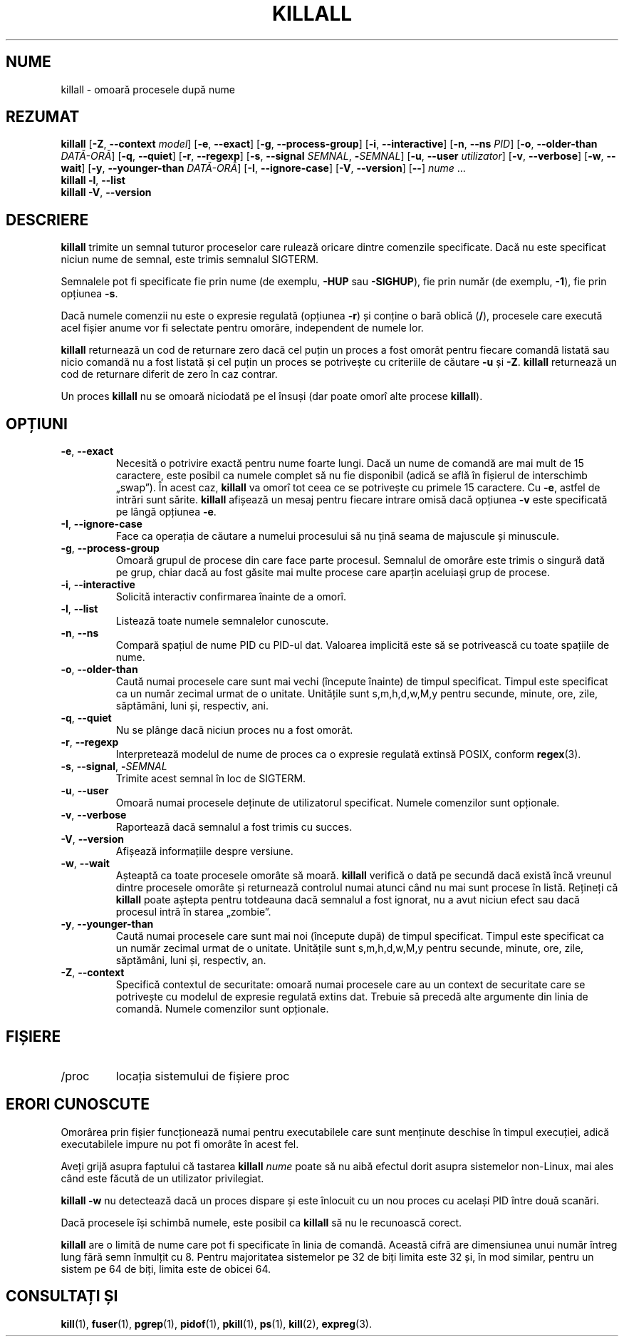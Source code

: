 .\"
.\" Copyright 1993-2002 Werner Almesberger
.\"           2002-2023 Craig Small
.\" This program is free software; you can redistribute it and/or modify
.\" it under the terms of the GNU General Public License as published by
.\" the Free Software Foundation; either version 2 of the License, or
.\" (at your option) any later version.
.\"
.\"*******************************************************************
.\"
.\" This file was generated with po4a. Translate the source file.
.\"
.\"*******************************************************************
.TH KILLALL 1 17.06.2023 psmisc "Comenzi pentru utilizator"
.SH NUME
killall \- omoară procesele după nume
.SH REZUMAT
.ad l
\fBkillall\fP [\fB\-Z\fP,\fB\ \-\-context\fP \fImodel\fP] [\fB\-e\fP,\fB\ \-\-exact\fP] [\fB\-g\fP,\fB\ \-\-process\-group\fP] [\fB\-i\fP,\fB\ \-\-interactive\fP] [\fB\-n\fP,\fB\ \-\-ns\fP \fIPID\fP]
[\fB\-o\fP,\fB\ \-\-older\-than\fP \fIDATĂ\-ORĂ\fP] [\fB\-q\fP,\fB\ \-\-quiet\fP] [\fB\-r\fP,\fB\ \-\-regexp\fP] [\fB\-s\fP,\fB\ \-\-signal\fP \fISEMNAL\fP,\ \fB\-\fP\fISEMNAL\fP] [\fB\-u\fP,\fB\ \-\-user\fP \fIutilizator\fP] [\fB\-v\fP,\fB\ \-\-verbose\fP] [\fB\-w\fP,\fB\ \-\-wait\fP] [\fB\-y\fP,\fB\ \-\-younger\-than\fP \fIDATĂ\-ORĂ\fP] [\fB\-I\fP,\fB\ \-\-ignore\-case\fP] [\fB\-V\fP,\fB\ \-\-version\fP] [\fB\-\-\fP] \fInume\fP ...
.br
\fBkillall\fP \fB\-l\fP, \fB\-\-list\fP
.br
\fBkillall\fP \fB\-V\fP,\fB\ \-\-version\fP
.ad b
.SH DESCRIERE
\fBkillall\fP trimite un semnal tuturor proceselor care rulează oricare dintre
comenzile specificate. Dacă nu este specificat niciun nume de semnal, este
trimis semnalul SIGTERM.
.PP
Semnalele pot fi specificate fie prin nume (de exemplu, \fB\-HUP\fP sau
\fB\-SIGHUP\fP), fie prin număr (de exemplu, \fB\-1\fP), fie prin opțiunea \fB\-s\fP.
.PP
Dacă numele comenzii nu este o expresie regulată (opțiunea \fB\-r\fP) și conține
o bară oblică (\fB/\fP), procesele care execută acel fișier anume vor fi
selectate pentru omorâre, independent de numele lor.
.PP
\fBkillall\fP returnează un cod de returnare zero dacă cel puțin un proces a
fost omorât pentru fiecare comandă listată sau nicio comandă nu a fost
listată și cel puțin un proces se potrivește cu criteriile de căutare \fB\-u\fP
și \fB\-Z\fP. \fBkillall\fP returnează un cod de returnare diferit de zero în caz
contrar.
.PP
Un proces \fBkillall\fP nu se omoară niciodată pe el însuși (dar poate omorî
alte procese \fBkillall\fP).
.SH OPȚIUNI
.IP "\fB\-e\fP, \fB\-\-exact\fP"
Necesită o potrivire exactă pentru nume foarte lungi. Dacă un nume de
comandă are mai mult de 15 caractere, este posibil ca numele complet să nu
fie disponibil (adică se află în fișierul de interschimb „swap”). În acest
caz, \fBkillall\fP va omorî tot ceea ce se potrivește cu primele 15
caractere. Cu \fB\-e\fP, astfel de intrări sunt sărite. \fBkillall\fP afișează un
mesaj pentru fiecare intrare omisă dacă opțiunea \fB\-v\fP este specificată pe
lângă opțiunea \fB\-e\fP.
.IP "\fB\-I\fP, \fB\-\-ignore\-case\fP"
Face ca operația de căutare a numelui procesului să nu țină seama de
majuscule și minuscule.
.IP "\fB\-g\fP, \fB\-\-process\-group\fP"
Omoară grupul de procese din care face parte procesul. Semnalul de omorâre
este trimis o singură dată pe grup, chiar dacă au fost găsite mai multe
procese care aparțin aceluiași grup de procese.
.IP "\fB\-i\fP, \fB\-\-interactive\fP"
Solicită interactiv confirmarea înainte de a omorî.
.IP "\fB\-l\fP, \fB\-\-list\fP"
Listează toate numele semnalelor cunoscute.
.IP "\fB\-n\fP, \fB\-\-ns\fP"
Compară spațiul de nume PID cu PID\-ul dat. Valoarea implicită este să se
potrivească cu toate spațiile de nume.
.IP "\fB\-o\fP, \fB\-\-older\-than\fP"
Caută numai procesele care sunt mai vechi (începute înainte) de timpul
specificat. Timpul este specificat ca un număr zecimal urmat de o
unitate. Unitățile sunt s,m,h,d,w,M,y pentru secunde, minute, ore, zile,
săptămâni, luni și, respectiv, ani.
.IP "\fB\-q\fP, \fB\-\-quiet\fP"
Nu se plânge dacă niciun proces nu a fost omorât.
.IP "\fB\-r\fP, \fB\-\-regexp\fP"
Interpretează modelul de nume de proces ca o expresie regulată extinsă
POSIX, conform \fBregex\fP(3).
.IP "\fB\-s\fP, \fB\-\-signal\fP, \fB\-\fP\fISEMNAL\fP"
Trimite acest semnal în loc de SIGTERM.
.IP "\fB\-u\fP, \fB\-\-user\fP"
Omoară numai procesele deținute de utilizatorul specificat. Numele
comenzilor sunt opționale.
.IP "\fB\-v\fP, \fB\-\-verbose\fP"
Raportează dacă semnalul a fost trimis cu succes.
.IP "\fB\-V\fP, \fB\-\-version\fP"
Afișează informațiile despre versiune.
.IP "\fB\-w\fP, \fB\-\-wait\fP"
Așteaptă ca toate procesele omorâte să moară. \fBkillall\fP verifică o dată pe
secundă dacă există încă vreunul dintre procesele omorâte și returnează
controlul numai atunci când nu mai sunt procese în listă. Rețineți că
\fBkillall\fP poate aștepta pentru totdeauna dacă semnalul a fost ignorat, nu a
avut niciun efect sau dacă procesul intră în starea „zombie”.
.IP "\fB\-y\fP, \fB\-\-younger\-than\fP"
Caută numai procesele care sunt mai noi (începute după) de timpul
specificat. Timpul este specificat ca un număr zecimal urmat de o
unitate. Unitățile sunt s,m,h,d,w,M,y pentru secunde, minute, ore, zile,
săptămâni, luni și, respectiv, an.
.IP "\fB\-Z\fP, \fB\-\-context\fP"
Specifică contextul de securitate: omoară numai procesele care au un context
de securitate care se potrivește cu modelul de expresie regulată extins
dat. Trebuie să precedă alte argumente din linia de comandă. Numele
comenzilor sunt opționale.
.SH FIȘIERE
.TP 
/proc
locația sistemului de fișiere proc
.SH "ERORI CUNOSCUTE"
Omorârea prin fișier funcționează numai pentru executabilele care sunt
menținute deschise în timpul execuției, adică executabilele impure nu pot fi
omorâte în acest fel.
.PP
Aveți grijă asupra faptului că tastarea \fBkillall\fP \fInume\fP poate să nu aibă
efectul dorit asupra sistemelor non\-Linux, mai ales când este făcută de un
utilizator privilegiat.
.PP
\fBkillall \-w\fP nu detectează dacă un proces dispare și este înlocuit cu un
nou proces cu același PID între două scanări.
.PP
Dacă procesele își schimbă numele, este posibil ca \fBkillall\fP să nu le
recunoască corect.
.PP
\fBkillall\fP are o limită de nume care pot fi specificate în linia de
comandă. Această cifră are dimensiunea unui număr întreg lung fără semn
înmulțit cu 8. Pentru majoritatea sistemelor pe 32 de biți limita este 32
și, în mod similar, pentru un sistem pe 64 de biți, limita este de obicei
64.
.SH "CONSULTAȚI ȘI"
\fBkill\fP(1), \fBfuser\fP(1), \fBpgrep\fP(1), \fBpidof\fP(1), \fBpkill\fP(1), \fBps\fP(1),
\fBkill\fP(2), \fBexpreg\fP(3).
